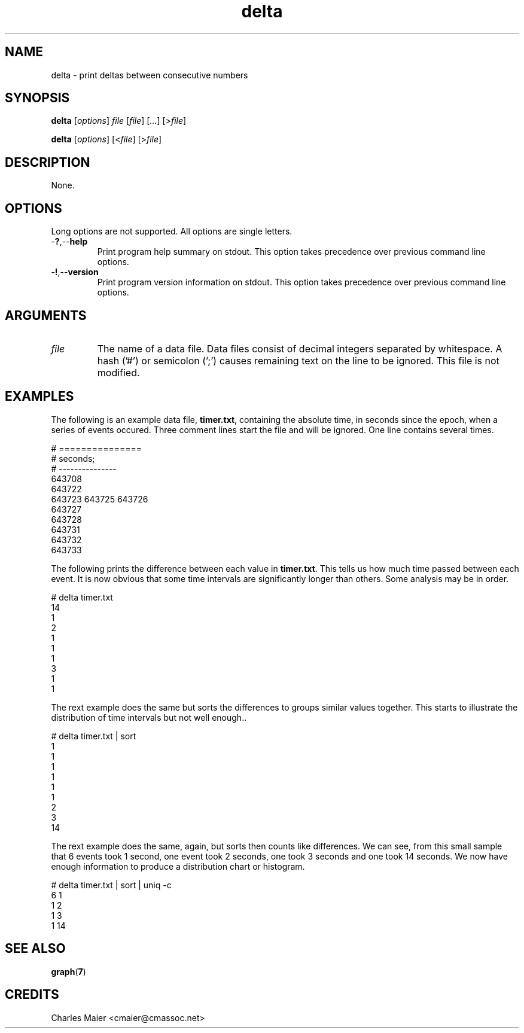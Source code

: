 .TH delta 7 "December 2012" "plc-utils-2.1.3" "Qualcomm Atheros Powerline Toolkit"

.SH NAME
delta - print deltas between consecutive numbers

.SH SYNOPSIS
.BR delta
.RI [ options ]
.IR file 
.RI [ file ]
.RI [ ... ]
.RI [> file ]
.PP
.BR delta
.RI [ options ]
.RI [< file ]
.RI [> file ]

.SH DESCRIPTION
None.

.SH OPTIONS
Long options are not supported.
All options are single letters.

.TP
.RB - ? ,-- help
Print program help summary on stdout.
This option takes precedence over previous command line options.

.TP
.RB - ! ,-- version
Print program version information on stdout.
This option takes precedence over previous command line options.

.SH ARGUMENTS

.TP
.IR file
The name of a data file.
Data files consist of decimal integers separated by whitespace.
A hash ('#') or semicolon (';') causes remaining text on the line to be ignored.
This file is not modified.

.SH EXAMPLES
The following is an example data file, \fBtimer.txt\fR, containing the absolute time, in seconds since the epoch, when a series of events occured.
Three comment lines start the file and will be ignored.
One line contains several times.
.PP
   # ===============
   # seconds;
   # ---------------
   643708 
   643722 
   643723 643725 643726 
   643727 
   643728 
   643731 
   643732 
   643733
.PP
The following prints the difference between each value in \fBtimer.txt\fR.
This tells us how much time passed between each event.
It is now obvious that some time intervals are significantly longer than others.
Some analysis may be in order.
.PP
   # delta timer.txt 
   14
   1
   2
   1
   1
   1
   3
   1
   1
.PP
The rext example does the same but sorts the differences to groups similar values together.
This starts to illustrate the distribution of time intervals but not well enough..
.PP
   # delta timer.txt | sort
   1
   1
   1
   1
   1
   1
   2
   3
   14
.PP
The rext example does the same, again, but sorts then counts like differences.
We can see, from this small sample that 6 events took 1 second, one event took 2 seconds, one took 3 seconds and one took 14 seconds.
We now have enough information to produce a distribution chart or histogram.
.PP
   # delta timer.txt | sort | uniq -c
   6 1
   1 2
   1 3
   1 14

.SH SEE ALSO
.BR graph ( 7 )

.SH CREDITS
 Charles Maier <cmaier@cmassoc.net>
